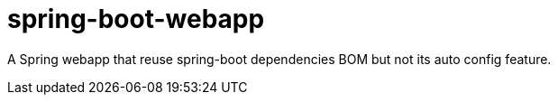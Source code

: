 = spring-boot-webapp

A Spring webapp that reuse spring-boot dependencies BOM but not its auto config feature.
